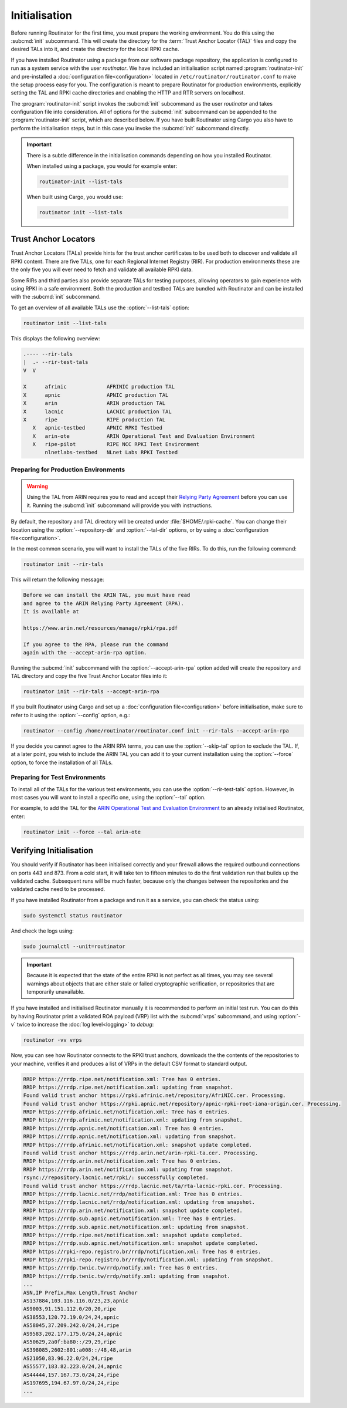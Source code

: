 Initialisation
==============

Before running Routinator for the first time, you must prepare the working
environment. You do this using the :subcmd:`init` subcommand. This will create
the directory for the :term:`Trust Anchor Locator (TAL)` files and copy the
desired TALs into it, and create the directory for the local RPKI cache.

If you have installed Routinator using a package from our software package
repository, the application is configured to run as a system service with the
user *routinator*. We have included an initialisation script named
:program:`routinator-init` and pre-installed a :doc:`configuration
file<configuration>` located in ``/etc/routinator/routinator.conf`` to make the
setup process easy for you. The configuration is meant to prepare Routinator for
production environments, explicitly setting the TAL and RPKI cache directories
and enabling the HTTP and RTR servers on localhost. 

The :program:`routinator-init` script invokes the :subcmd:`init` subcommand as
the user *routinator* and takes configuration file into consideration. All of
options for the :subcmd:`init` subcommand can be appended to the
:program:`routinator-init` script, which are described below. If you have built
Routinator using Cargo you also have to perform the initialisation steps, but in
this case you invoke the :subcmd:`init` subcommand directly.

.. Important:: There is a subtle difference in the initialisation commands 
               depending on how you installed Routinator.

               When installed using a package, you would for example enter:

               .. code-block:: text

                  routinator-init --list-tals

               When built using Cargo, you would use:

               .. code-block:: text

                  routinator init --list-tals

Trust Anchor Locators
---------------------

.. versionadded:: 0.9
   :option:`--list-tals`, :option:`--rir-tals`, :option:`--rir-test-tals`, 
   :option:`--tal` and :option:`--skip-tal`
.. deprecated:: 0.9
   ``--decline-arin-rpa``, use :option:`--skip-tal` instead

Trust Anchor Locators (TALs) provide hints for the trust anchor certificates to
be used both to discover and validate all RPKI content. There are five TALs, one
for each Regional Internet Registry (RIR). For production environments these are
the only five you will ever need to fetch and validate all available RPKI data.

Some RIRs and third parties also provide separate TALs for testing purposes,
allowing operators to gain experience with using RPKI in a safe environment.
Both the production and testbed TALs are bundled with Routinator and can be
installed with the :subcmd:`init` subcommand. 

To get an overview of all available TALs use the :option:`--list-tals` option:

.. code-block:: text

    routinator init --list-tals
    
This displays the following overview:
    
.. code-block:: text
    
     .---- --rir-tals
     |  .- --rir-test-tals
     V  V
     
     X      afrinic             AFRINIC production TAL
     X      apnic               APNIC production TAL
     X      arin                ARIN production TAL
     X      lacnic              LACNIC production TAL
     X      ripe                RIPE production TAL
        X   apnic-testbed       APNIC RPKI Testbed
        X   arin-ote            ARIN Operational Test and Evaluation Environment
        X   ripe-pilot          RIPE NCC RPKI Test Environment
            nlnetlabs-testbed   NLnet Labs RPKI Testbed

Preparing for Production Environments
"""""""""""""""""""""""""""""""""""""

.. Warning:: Using the TAL from ARIN requires you to read and accept their 
             `Relying Party Agreement
             <https://www.arin.net/resources/manage/rpki/tal/>`_ before you can
             use it. Running the :subcmd:`init` subcommand will provide you with
             instructions.

By default, the repository and TAL directory will be created under
:file:`$HOME/.rpki-cache`. You can change their location using the
:option:`--repository-dir` and :option:`--tal-dir` options, or by using a
:doc:`configuration file<configuration>`. 

In the most common scenario, you will want to install the TALs of the five RIRs.
To do this, run the following command:

.. code-block:: text

   routinator init --rir-tals
   
This will return the following message:
   
.. code-block:: text   
   
   Before we can install the ARIN TAL, you must have read
   and agree to the ARIN Relying Party Agreement (RPA).
   It is available at

   https://www.arin.net/resources/manage/rpki/rpa.pdf

   If you agree to the RPA, please run the command
   again with the --accept-arin-rpa option.

Running the :subcmd:`init` subcommand with the :option:`--accept-arin-rpa`
option added will create the repository and TAL directory and copy the five
Trust Anchor Locator files into it:

.. code-block:: bash

   routinator init --rir-tals --accept-arin-rpa

If you built Routinator using Cargo and set up a :doc:`configuration
file<configuration>` before initialisation, make sure to refer to it using the
:option:`--config` option, e.g.:

.. code-block:: bash

   routinator --config /home/routinator/routinator.conf init --rir-tals --accept-arin-rpa

If you decide you cannot agree to the ARIN RPA terms, you can use the
:option:`--skip-tal` option to exclude the TAL. If, at a later point, you wish
to include the ARIN TAL you can add it to your current installation using the
:option:`--force` option, to force the installation of all TALs.

Preparing for Test Environments
"""""""""""""""""""""""""""""""

To install all of the TALs for the various test environments, you can use the
:option:`--rir-test-tals` option. However, in most cases you will want to
install a specific one, using the :option:`--tal` option. 

For example, to add the TAL for the `ARIN Operational Test and Evaluation
Environment <https://www.arin.net/reference/tools/testing/#rpki>`_ to an already
initialised Routinator, enter:

.. code-block:: bash

   routinator init --force --tal arin-ote

Verifying Initialisation
------------------------

You should verify if Routinator has been initialised correctly and your firewall
allows the required outbound connections on ports 443 and 873. From a cold
start, it will take ten to fifteen minutes to do the first validation run that
builds up the validated cache. Subsequent runs will be much faster, because only
the changes between the repositories and the validated cache need to be
processed.

If you have installed Routinator from a package and run it as a service, you can
check the status using:

.. code-block:: bash

   sudo systemctl status routinator

And check the logs using:

.. code-block:: bash

   sudo journalctl --unit=routinator

.. Important:: Because it is expected that the state of the entire RPKI is not 
               perfect as all times, you may see several warnings about objects
               that are either stale or failed cryptographic verification, or
               repositories that are temporarily unavailable. 

If you have installed and initialised Routinator manually it is recommended to
perform an initial test run. You can do this by having Routinator print a
validated ROA payload (VRP) list with the :subcmd:`vrps` subcommand, and using
:option:`-v` twice to increase the :doc:`log level<logging>` to *debug*:

.. code-block:: bash

   routinator -vv vrps

Now, you can see how Routinator connects to the RPKI trust anchors, downloads
the the contents of the repositories to your machine, verifies it and produces a
list of VRPs in the default CSV format to standard output. 

.. code-block:: text

    RRDP https://rrdp.ripe.net/notification.xml: Tree has 0 entries.
    RRDP https://rrdp.ripe.net/notification.xml: updating from snapshot.
    Found valid trust anchor https://rpki.afrinic.net/repository/AfriNIC.cer. Processing.
    Found valid trust anchor https://rpki.apnic.net/repository/apnic-rpki-root-iana-origin.cer. Processing.
    RRDP https://rrdp.afrinic.net/notification.xml: Tree has 0 entries.
    RRDP https://rrdp.afrinic.net/notification.xml: updating from snapshot.
    RRDP https://rrdp.apnic.net/notification.xml: Tree has 0 entries.
    RRDP https://rrdp.apnic.net/notification.xml: updating from snapshot.
    RRDP https://rrdp.afrinic.net/notification.xml: snapshot update completed.
    Found valid trust anchor https://rrdp.arin.net/arin-rpki-ta.cer. Processing.
    RRDP https://rrdp.arin.net/notification.xml: Tree has 0 entries.
    RRDP https://rrdp.arin.net/notification.xml: updating from snapshot.
    rsync://repository.lacnic.net/rpki/: successfully completed.
    Found valid trust anchor https://rrdp.lacnic.net/ta/rta-lacnic-rpki.cer. Processing.
    RRDP https://rrdp.lacnic.net/rrdp/notification.xml: Tree has 0 entries.
    RRDP https://rrdp.lacnic.net/rrdp/notification.xml: updating from snapshot.
    RRDP https://rrdp.arin.net/notification.xml: snapshot update completed.
    RRDP https://rrdp.sub.apnic.net/notification.xml: Tree has 0 entries.
    RRDP https://rrdp.sub.apnic.net/notification.xml: updating from snapshot.
    RRDP https://rrdp.ripe.net/notification.xml: snapshot update completed.
    RRDP https://rrdp.sub.apnic.net/notification.xml: snapshot update completed.
    RRDP https://rpki-repo.registro.br/rrdp/notification.xml: Tree has 0 entries.
    RRDP https://rpki-repo.registro.br/rrdp/notification.xml: updating from snapshot.
    RRDP https://rrdp.twnic.tw/rrdp/notify.xml: Tree has 0 entries.
    RRDP https://rrdp.twnic.tw/rrdp/notify.xml: updating from snapshot.
    ...
    ASN,IP Prefix,Max Length,Trust Anchor
    AS137884,103.116.116.0/23,23,apnic
    AS9003,91.151.112.0/20,20,ripe
    AS38553,120.72.19.0/24,24,apnic
    AS58045,37.209.242.0/24,24,ripe
    AS9583,202.177.175.0/24,24,apnic
    AS50629,2a0f:ba80::/29,29,ripe
    AS398085,2602:801:a008::/48,48,arin
    AS21050,83.96.22.0/24,24,ripe
    AS55577,183.82.223.0/24,24,apnic
    AS44444,157.167.73.0/24,24,ripe
    AS197695,194.67.97.0/24,24,ripe
    ...